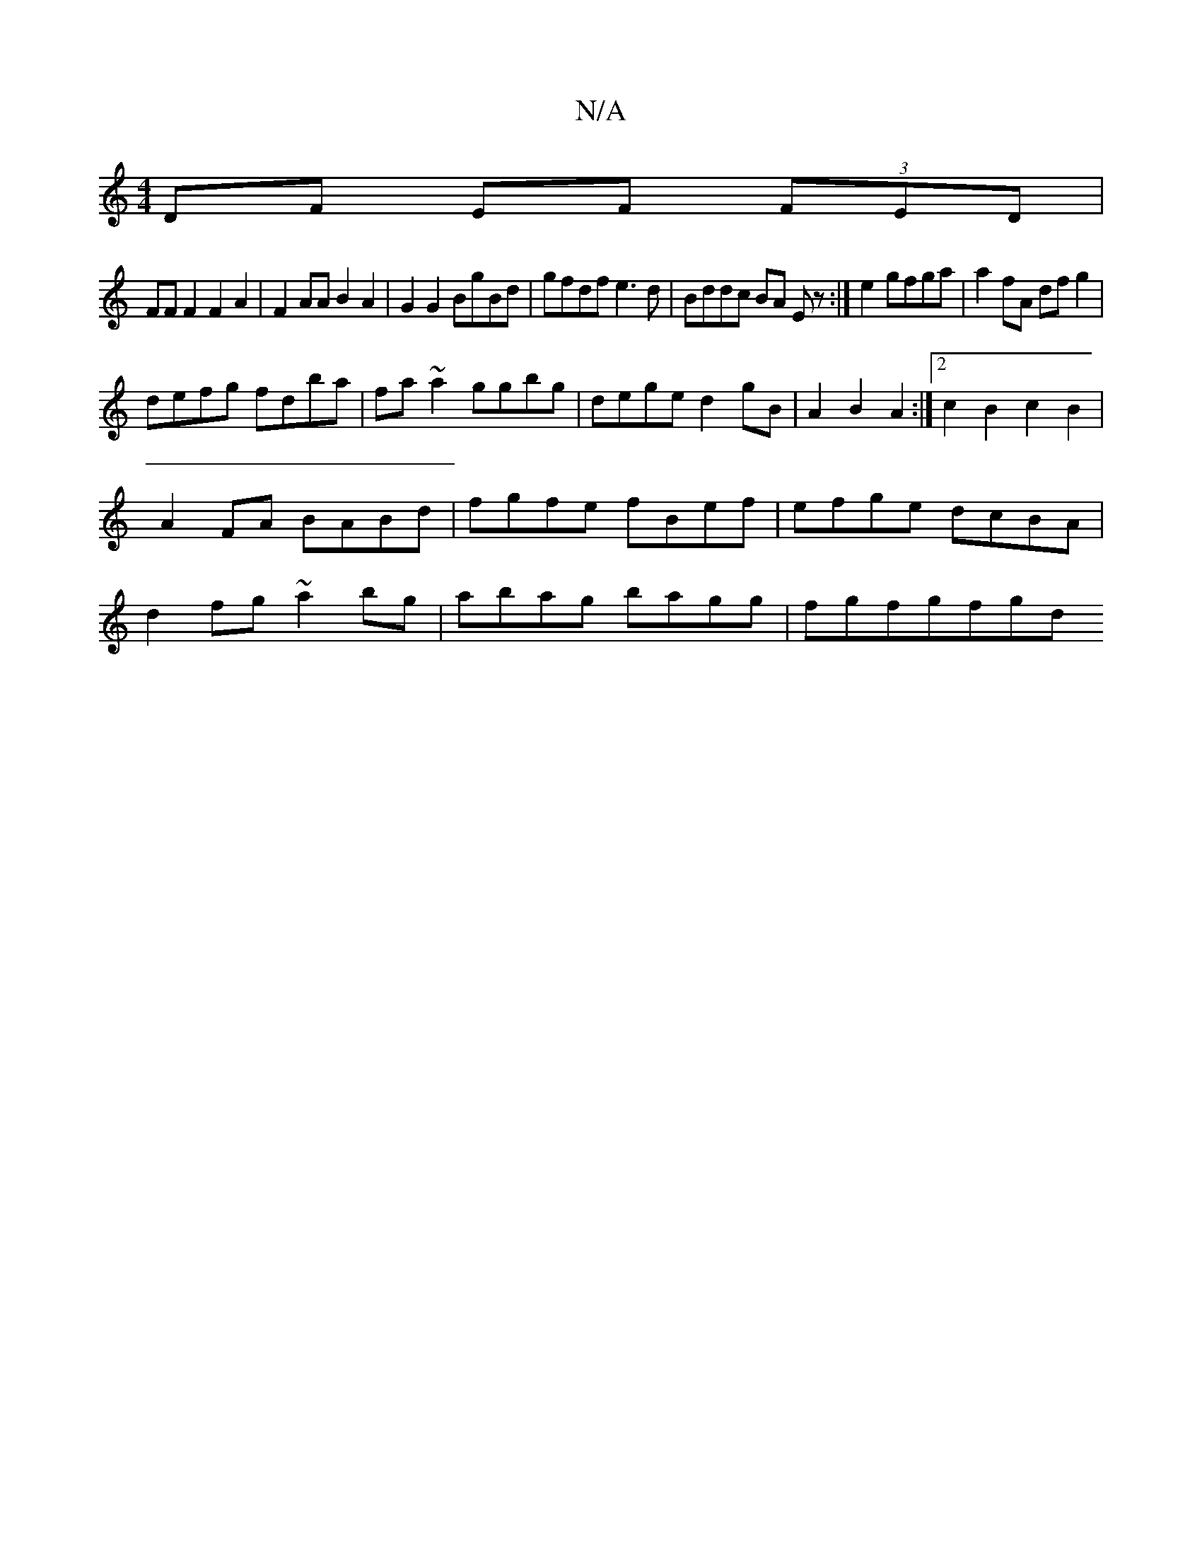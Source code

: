 X:1
T:N/A
M:4/4
R:N/A
K:Cmajor
DF EF (3FED|
FF F2 F2A2|F2AA B2 A2|G2 G2 BgBd|gfdf e3d|Bddc BA Ez:|e2 gfga | a2 fA dfg2 |
defg fdba|fa~a2 ggbg|dege d2gB|A2B2 A2:|2 c2B2c2B2|A2 FA BABd|fgfe fBef|efge dcBA|d2fg ~a2bg|abag bagg|fgfgfgd